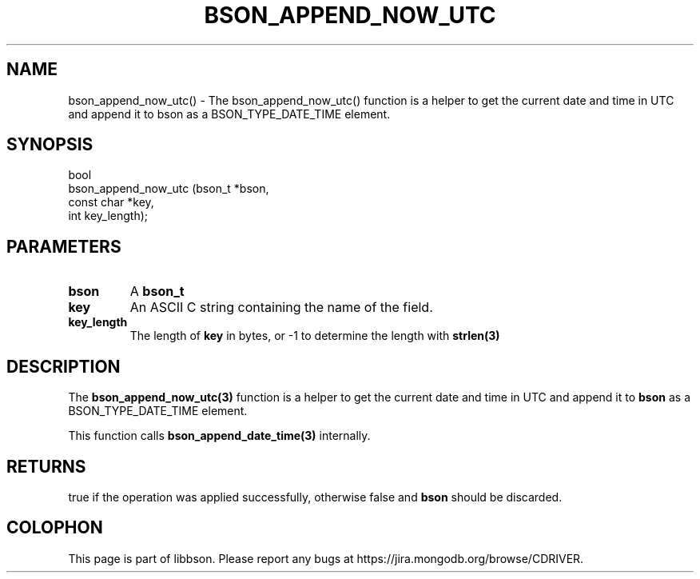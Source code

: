 .\" This manpage is Copyright (C) 2016 MongoDB, Inc.
.\" 
.\" Permission is granted to copy, distribute and/or modify this document
.\" under the terms of the GNU Free Documentation License, Version 1.3
.\" or any later version published by the Free Software Foundation;
.\" with no Invariant Sections, no Front-Cover Texts, and no Back-Cover Texts.
.\" A copy of the license is included in the section entitled "GNU
.\" Free Documentation License".
.\" 
.TH "BSON_APPEND_NOW_UTC" "3" "2016\(hy11\(hy10" "libbson"
.SH NAME
bson_append_now_utc() \- The bson_append_now_utc() function is a helper to get the current date and time in UTC and append it to bson as a BSON_TYPE_DATE_TIME element.
.SH "SYNOPSIS"

.nf
.nf
bool
bson_append_now_utc (bson_t     *bson,
                     const char *key,
                     int         key_length);
.fi
.fi

.SH "PARAMETERS"

.TP
.B
bson
A
.B bson_t
.
.LP
.TP
.B
key
An ASCII C string containing the name of the field.
.LP
.TP
.B
key_length
The length of
.B key
in bytes, or \(hy1 to determine the length with
.B strlen(3)
.
.LP

.SH "DESCRIPTION"

The
.B bson_append_now_utc(3)
function is a helper to get the current date and time in UTC and append it to
.B bson
as a BSON_TYPE_DATE_TIME element.

This function calls
.B bson_append_date_time(3)
internally.

.SH "RETURNS"

true if the operation was applied successfully, otherwise false and
.B bson
should be discarded.


.B
.SH COLOPHON
This page is part of libbson.
Please report any bugs at https://jira.mongodb.org/browse/CDRIVER.
